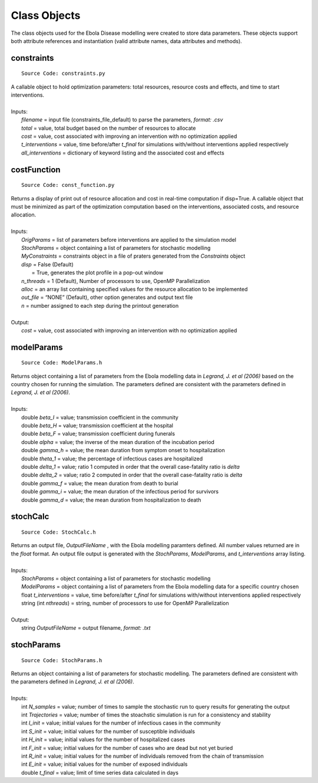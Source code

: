 Class Objects
===============
The class objects used for the Ebola Disease modelling were created to store data parameters. These objects support both attribute references and instantiation (valid attribute names, data attributes and methods).


constraints
^^^^^^^^^^^^^^^
::

	Source Code: constraints.py

|	A callable object to hold optimization parameters: total resources, resource costs and effects, and time to start interventions.
|
|	Inputs:
|		*filename* = input file (constraints_file_default) to parse the parameters, *format: .csv*
|		*total* = value, total budget based on the number of resources to allocate
|		*cost* = value, cost associated with improving an intervention with no optimization applied
|		*t_interventions* = value, time before/after *t_final*  for simulations with/without interventions applied respectively
|		*all_interventions* = dictionary of keyword listing and the associated cost and effects


costFunction
^^^^^^^^^^^^^^^
::

	Source Code: const_function.py

|	Returns a display of print out of resource allocation and cost in real-time computation if disp=True. A callable object that must be minimized as part of the optimization computation based on the interventions, associated costs, and resource allocation.  
|
|	Inputs:
|		*OrigParams* = list of parameters before interventions are applied to the simulation model
|		*StochParams* = object containing a list of parameters for stochastic modelling
|		*MyConstraints* = constraints object in a file of praters generated from the *Constraints* object
|		*disp* = False (Default)
|			   = True, generates the plot profile in a pop-out window
|		*n_threads* = 1 (Default), Number of processors to use, OpenMP Parallelization
|		*alloc* = an array list containing specified values for the resource allocation to be implemented
|		*out_file* = “NONE” (Default), other option generates and output text file     
|		*n* = number assigned to each step during the printout generation   
|
|	Output:    
|		*cost* = value, cost associated with improving an intervention with no optimization applied               


modelParams
^^^^^^^^^^^^^^^
::

	Source Code: ModelParams.h

|	Returns object containing a list of parameters from the Ebola modelling data in *Legrand, J. et al (2006)* based on the country chosen for running the simulation. The parameters defined are consistent with the parameters defined in *Legrand, J. et al (2006)*.
|
|	Inputs:
|		double *beta_I* = value; transmission coefficient in the community
|		double *beta_H* = value; transmission coefficient at the hospital
|		double *beta_F* = value; transmission coefficient during funerals
|		double *alpha* = value; the inverse of the mean duration of the incubation period
|		double *gamma_h* = value; the mean duration from symptom onset to hospitalization
|		double *theta_1* = value; the percentage of infectious cases are hospitalized
|		double *delta_1* = value; ratio 1 computed in order that the overall case-fatality ratio is *delta*
|		double *delta_2* = value; ratio 2 computed in order that the overall case-fatality ratio is *delta*
|		double *gamma_f* = value; the mean duration from death to burial
|		double *gamma_i* = value; the mean duration of the infectious period for survivors
|		double *gamma_d* = value; the mean duration from hospitalization to death


stochCalc
^^^^^^^^^^^
::

	Source Code: StochCalc.h

|	Returns an output file, *OutputFileName* ,  with the Ebola modelling paramters defined. All number values returned are in the *float* format. An output file output is generated with the *StochParams*, *ModelParams*, and *t_interventions* array listing.
|
|	Inputs:
|		*StochParams* = object containing a list of parameters for stochastic modelling
|		*ModelParams* = object containing a list of parameters from the Ebola modelling data for a specific country chosen
|		float *t_interventions* = value, time before/after *t_final*  for simulations with/without interventions applied respectively
|		string (int *nthreads*) = string, number of processors to use for OpenMP Parallelization
|
|	Output:    
|		string *OutputFileName* = output filename, *format: .txt*

stochParams
^^^^^^^^^^^ 
::

	Source Code: StochParams.h

|	Returns an object containing a list of parameters for stochastic modelling. The parameters defined are consistent with the parameters defined in *Legrand, J. et al (2006)*.
|
|	Inputs:
|		int *N_samples* = value; number of times to sample the stochastic run to query results for generating the output
|		int *Trajectories* = value; number of times the stoachstic simulation is run for a consistency and stability
|		int *I_init* = value; initial values for the number of infectious cases in the community
|		int *S_init* = value; initial values for the number of susceptible individuals
|		int *H_init* = value; initial values for the number of hospitalized cases
|		int *F_init* = value; initial values for the number of cases who are dead but not yet buried
|		int *R_init* = value; initial values for the number of individuals removed from the chain of transmission
|		int *E_init* = value; initial values for the number of exposed individuals
|		double *t_final* = value; limit of time series data calculated in days